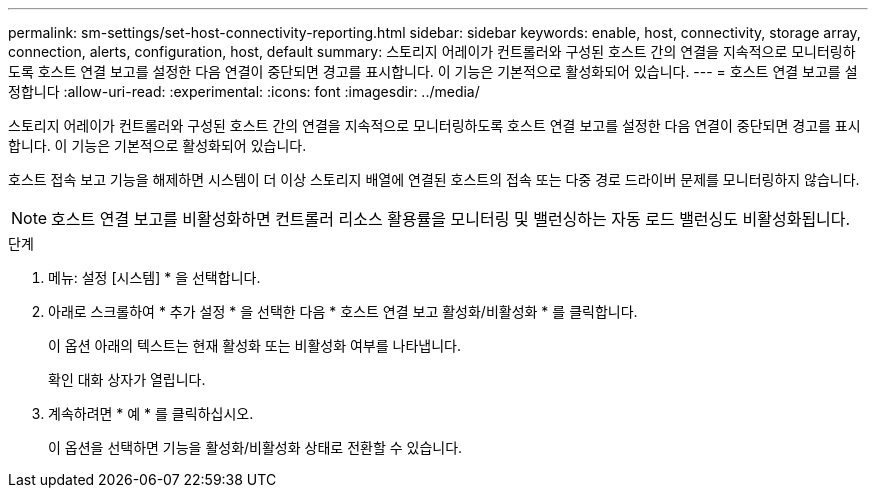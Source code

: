 ---
permalink: sm-settings/set-host-connectivity-reporting.html 
sidebar: sidebar 
keywords: enable, host, connectivity, storage array, connection, alerts, configuration, host, default 
summary: 스토리지 어레이가 컨트롤러와 구성된 호스트 간의 연결을 지속적으로 모니터링하도록 호스트 연결 보고를 설정한 다음 연결이 중단되면 경고를 표시합니다. 이 기능은 기본적으로 활성화되어 있습니다. 
---
= 호스트 연결 보고를 설정합니다
:allow-uri-read: 
:experimental: 
:icons: font
:imagesdir: ../media/


[role="lead"]
스토리지 어레이가 컨트롤러와 구성된 호스트 간의 연결을 지속적으로 모니터링하도록 호스트 연결 보고를 설정한 다음 연결이 중단되면 경고를 표시합니다. 이 기능은 기본적으로 활성화되어 있습니다.

호스트 접속 보고 기능을 해제하면 시스템이 더 이상 스토리지 배열에 연결된 호스트의 접속 또는 다중 경로 드라이버 문제를 모니터링하지 않습니다.

[NOTE]
====
호스트 연결 보고를 비활성화하면 컨트롤러 리소스 활용률을 모니터링 및 밸런싱하는 자동 로드 밸런싱도 비활성화됩니다.

====
.단계
. 메뉴: 설정 [시스템] * 을 선택합니다.
. 아래로 스크롤하여 * 추가 설정 * 을 선택한 다음 * 호스트 연결 보고 활성화/비활성화 * 를 클릭합니다.
+
이 옵션 아래의 텍스트는 현재 활성화 또는 비활성화 여부를 나타냅니다.

+
확인 대화 상자가 열립니다.

. 계속하려면 * 예 * 를 클릭하십시오.
+
이 옵션을 선택하면 기능을 활성화/비활성화 상태로 전환할 수 있습니다.


